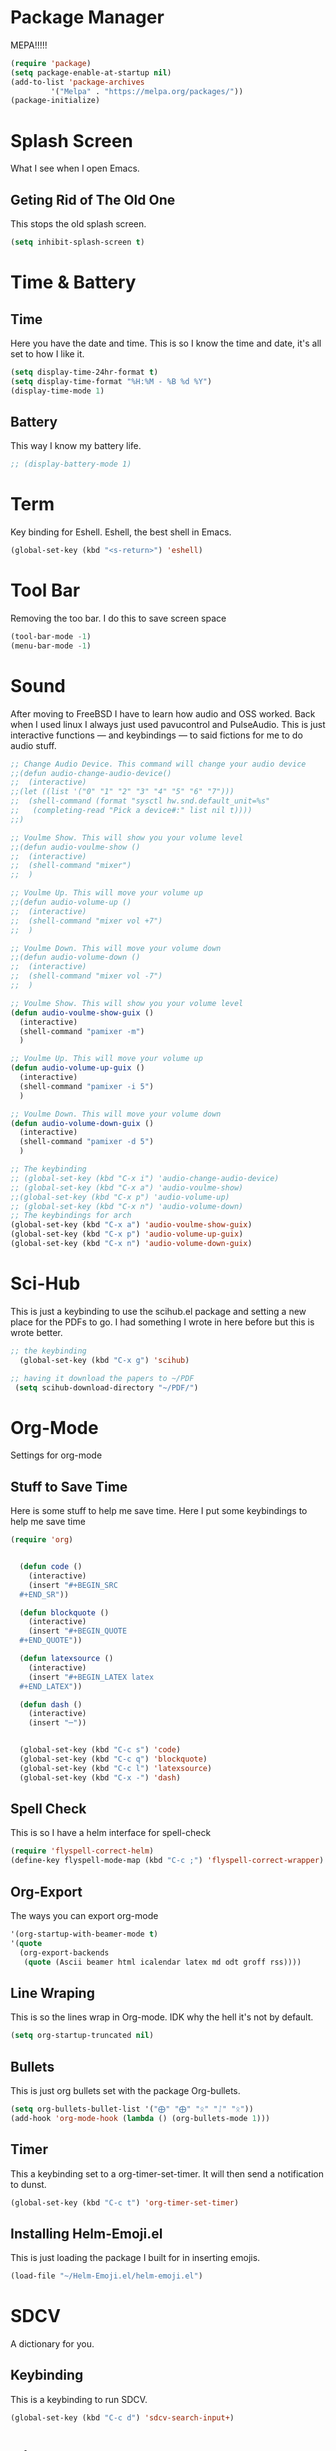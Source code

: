* Package Manager
MEPA!!!!!
#+BEGIN_SRC emacs-lisp
(require 'package)
(setq package-enable-at-startup nil)
(add-to-list 'package-archives
	     '("Melpa" . "https://melpa.org/packages/"))
(package-initialize)
#+END_SRC
* Splash Screen
What I see when I open Emacs.
** Geting Rid of The Old One
This stops the old splash screen.
#+BEGIN_SRC emacs-lisp
(setq inhibit-splash-screen t)
#+END_SRC
* Time & Battery
** Time
Here you have the date and time. This is so I know the time and date, it's all set to how I like it.
#+BEGIN_SRC emacs-lisp
(setq display-time-24hr-format t)
(setq display-time-format "%H:%M - %B %d %Y")
(display-time-mode 1)
#+END_SRC
** Battery
This way I know my battery life.
#+BEGIN_SRC emacs-lisp
;; (display-battery-mode 1)
#+END_SRC

* Term
Key binding for Eshell. Eshell, the best shell in Emacs.
#+BEGIN_SRC emacs-lisp
(global-set-key (kbd "<s-return>") 'eshell)
#+END_SRC

* Tool Bar
Removing the too bar. I do this to save screen space
#+BEGIN_SRC emacs-lisp
(tool-bar-mode -1)
(menu-bar-mode -1)
#+END_SRC
* Sound
After moving to FreeBSD I have to learn how audio and OSS worked. Back when I used linux I always just used pavucontrol and PulseAudio. This is just interactive functions — and keybindings — to said fictions for me to do audio stuff.
#+BEGIN_SRC emacs-lisp
;; Change Audio Device. This command will change your audio device
;;(defun audio-change-audio-device()
;;  (interactive)
;;(let ((list '("0" "1" "2" "3" "4" "5" "6" "7")))
;;  (shell-command (format "sysctl hw.snd.default_unit=%s" 
;;   (completing-read "Pick a device#:" list nil t))))
;;)

;; Voulme Show. This will show you your volume level
;;(defun audio-voulme-show ()
;;  (interactive)
;;  (shell-command "mixer")
;;  )

;; Voulme Up. This will move your volume up
;;(defun audio-volume-up ()
;;  (interactive)
;;  (shell-command "mixer vol +7")
;;  )

;; Voulme Down. This will move your volume down
;;(defun audio-volume-down ()
;;  (interactive)
;;  (shell-command "mixer vol -7")
;;  )

;; Voulme Show. This will show you your volume level
(defun audio-voulme-show-guix ()
  (interactive)
  (shell-command "pamixer -m")
  )

;; Voulme Up. This will move your volume up
(defun audio-volume-up-guix ()
  (interactive)
  (shell-command "pamixer -i 5")
  )

;; Voulme Down. This will move your volume down
(defun audio-volume-down-guix ()
  (interactive)
  (shell-command "pamixer -d 5")
  )

;; The keybinding
;; (global-set-key (kbd "C-x i") 'audio-change-audio-device)
;; (global-set-key (kbd "C-x a") 'audio-voulme-show)
;;(global-set-key (kbd "C-x p") 'audio-volume-up)
;; (global-set-key (kbd "C-x n") 'audio-volume-down) 
;; The keybindings for arch
(global-set-key (kbd "C-x a") 'audio-voulme-show-guix)
(global-set-key (kbd "C-x p") 'audio-volume-up-guix)
(global-set-key (kbd "C-x n") 'audio-volume-down-guix)
#+END_SRC
* Sci-Hub
This is just a keybinding to use the scihub.el package and setting a new place for the PDFs to go. I had something I wrote in here before but this is wrote better.
#+BEGIN_SRC emacs-lisp
;; the keybinding  
  (global-set-key (kbd "C-x g") 'scihub)

;; having it download the papers to ~/PDF
 (setq scihub-download-directory "~/PDF/")
#+END_SRC
* Org-Mode
Settings for org-mode
** Stuff to Save Time
Here is some stuff to help me save time. Here I put some keybindings to help me save time
#+BEGIN_SRC emacs-lisp
(require 'org)


  (defun code ()
    (interactive)
    (insert "#+BEGIN_SRC 
  ,#+END_SR"))

  (defun blockquote ()
    (interactive)
    (insert "#+BEGIN_QUOTE 
  ,#+END_QUOTE"))

  (defun latexsource ()
    (interactive)
    (insert "#+BEGIN_LATEX latex 
  ,#+END_LATEX"))

  (defun dash ()
    (interactive)
    (insert "─"))


  (global-set-key (kbd "C-c s") 'code)
  (global-set-key (kbd "C-c q") 'blockquote)
  (global-set-key (kbd "C-c l") 'latexsource)
  (global-set-key (kbd "C-x -") 'dash)

#+END_SRC 

** Spell Check
This is so I have a helm interface for spell-check
#+BEGIN_SRC emacs-lisp
(require 'flyspell-correct-helm)
(define-key flyspell-mode-map (kbd "C-c ;") 'flyspell-correct-wrapper)
#+END_SRC
** Org-Export
The ways you can export org-mode
#+BEGIN_SRC emacs-lisp
 '(org-startup-with-beamer-mode t)
 '(quote
   (org-export-backends
    (quote (Ascii beamer html icalendar latex md odt groff rss))))
#+END_SRC
** Line Wraping
This is so the lines wrap in Org-mode. IDK why the hell it's not by default.
#+BEGIN_SRC emacs-lisp 
(setq org-startup-truncated nil)
#+END_SRC 
** Bullets
This is just org bullets set with the package Org-bullets.
#+BEGIN_SRC emacs-lisp 
(setq org-bullets-bullet-list '("⨁" "⨁" "ᛟ" "ᛇ" "ᛟ"))
(add-hook 'org-mode-hook (lambda () (org-bullets-mode 1)))
#+END_SRC  
 
** Timer
This a keybinding set to a org-timer-set-timer. It will then send a notification to dunst. 
#+BEGIN_SRC emacs-lisp
(global-set-key (kbd "C-c t") 'org-timer-set-timer)
#+END_SRC
** Installing Helm-Emoji.el
This is just loading the package I built for in inserting emojis.
#+BEGIN_SRC emacs-lisp
(load-file "~/Helm-Emoji.el/helm-emoji.el")
#+END_SRC
* SDCV
A dictionary for you.
** Keybinding
This is a keybinding to run SDCV. 
#+BEGIN_SRC emacs-lisp
(global-set-key (kbd "C-c d") 'sdcv-search-input+)
#+END_SRC
* Dired
** Find Files
I also set dired to a new key
#+BEGIN_SRC emacs-lisp
(require 'helm-mode)

;; to open files with helm
(global-set-key (kbd "C-x C-f") 'helm-find-files)

;; to open just dired
(global-set-key (kbd "C-x f") 'find-file)
#+END_SRC

** Moving
 Moving around in dired create too many buffers, and no one wants that. This is so that dired doesn't do that. Along with some keys set for navigating the files. 
#+BEGIN_SRC emacs-lisp
(require 'dired)
(put 'dired-find-alternate-file 'disabled nil)
    (progn
      (define-key dired-mode-map (kbd "RET") 'dired-find-alternate-file)
      (define-key dired-mode-map (kbd "F") 'dired-find-alternate-file)
      (define-key dired-mode-map (kbd "B") (lambda () (interactive) (find-alternate-file "..")))) 
#+END_SRC
** Listing
Here we have the output of dired set up how I like it
#+BEGIN_SRC emacs-lisp
  (setq dired-listing-switches "-lah --group-directories-first")
#+END_SRC
** Bulk-Rename
The ability to bulk rename is very useful. This is a keybinding for renaming files. 
#+BEGIN_SRC emacs-lisp
  (global-set-key (kbd "C-c C-r") 'wdired-change-to-wdired-mode)
#+END_SRC
** Images
Just to look at images
#+BEGIN_SRC emacs-lisp
(global-set-key (kbd "C-c i") 'image-dired)
#+END_SRC
** Helm Drive Mounting
This is for using helm to mount drives. Could be better, but this is fine.
#+BEGIN_SRC emacs-lisp
;; puts the output of lsblk into helm. Then when an item is selected it then cuts part of that and puts it into the shell command which will cut it more. When it is all cut it will mount the drive.
(defun helm-mount-drive () 
  (interactive)
  (async-shell-command (format "echo %s | cut -c7- | sudo xargs -I {} mount /dev/{} /home/lain/drives/"
      (nth 0 (split-string 
          (helm :sources (helm-build-async-source "lsblk"
                :candidates-process
                 (lambda ()
                   (start-process "lsbk" nil "lsblk")
))))))))


;; keybinding
(global-set-key (kbd "C-c m") 'helm-mount-drive)
#+END_SRC
** Last Episode
This is just for me to play the last episode of a show I was watching. This is badly written  and should be a lot better.
#+BEGIN_SRC emacs-lisp
;; the dumb way.
(defun play-last-episode ()
   (interactive)
   (async-shell-command (format "ls | grep %s | xargs -I {} mpv {}"
       (shell-command-to-string "cat note")
)))

;; The better way that needs work
;; (with-temp-buffer 
;;  (async-shell-command (format "ls | grep %s | xargs -I {} mpv {}" 
;;    (insert-file-contents "note" (buffer-string)
;;))))
#+END_SRC
* Web
W3M is a web browser I use when I don't use firefox. Thanks to tools like engine-mode it is often more convenient to use w3m. 
** Browser Function 
Setting W3M at the browser for all things emacs
#+BEGIN_SRC emacs-lisp
(setq browse-url-browser-function 'w3m)
#+END_SRC
** Search With Engine-Mode 
I use engine-mode and set a key binding for DuckDuckGo. Feel free to add more.
#+BEGIN_SRC emacs-lisp
(defengine duckduckgo
  "https://duckduckgo.com/?q=%s")

(defengine pubmed
  "https://pubmed.ncbi.nlm.nih.gov/?term=%s")

;; key bindings
(global-set-key (kbd "C-x d") 'engine/search-duckduckgo)
(global-set-key (kbd "C-c p") 'engine/search-pubmed)
#+END_SRC
** Elfeed
Elfeed is the tool that I use to read rss feeds. I have used it as long as I have used emacs, and I could not use any other  rss feed reader.
*** open in mpv
Open videos in mpv. Code taken from [[https://web.archive.org/web/20201001162645/https://joshrollinswrites.com/help-desk-head-desk/20200611/][here.]] Good for youtube and podcast.
#+BEGIN_SRC emacs-lisp 
(require 'elfeed)

(defun elfeed-v-mpv (url)
  "Watch a video from URL in MPV"
  (async-shell-command (format "mpv %s" url)))

(defun elfeed-view-mpv (&optional use-generic-p)
  "Youtube-feed link"
  (interactive "P")
  (let ((entries (elfeed-search-selected)))
    (cl-loop for entry in entries
	     do (elfeed-untag entry 'unread)
	     when (elfeed-entry-link entry)
	     do (elfeed-v-mpv it))
    (mapc #'elfeed-search-update-entry entries)
    (unless (use-region-p) (forward-line))))

(define-key elfeed-search-mode-map (kbd "v") 'elfeed-view-mpv)
#+END_SRC
*** elfeed with helm
This is for a list of elfeed-tags in helm for me to search. This is a modification of what I found [[https://github.com/skeeto/elfeed/issues/82][here in this github issue]] 
#+BEGIN_SRC emacs-lisp
;; a variable of the elfeed tags
(defvar helm-elfeed-tags
  (helm-build-sync-source "Elfeed tags"
    :candidates #'elfeed-db-get-all-tags
    :fuzzy-match t))

;; the function that gives a list form the variable defined above
(defun helm-elfeed-tags ()
  (interactive)
  (elfeed-search-set-filter (format "%s"
   (let ((dummy (helm :sources '(helm-elfeed-tags)
                     :volatile t)))
    (mapconcat #'identity (helm-marked-candidates) " ")))))
#+END_SRC
*** my feeds
Setting up my feeds in elfeed. Having it setup like this means I have all my feeds right here and they are all the same feeds on all my computers.
#+BEGIN_SRC emacs-lisp
(setq elfeed-feeds
    (quote
;;Blogs and news
   (("https://protesilaos.com/master.xml" protesilaos)
    ("https://lukesmith.xyz/index.xml" lukeblog)
    ("https://postmodernperennialist.substack.com/feed" jonathanculbreath)
    ("https://ontoviolence.substack.com/feed" josephine)
    ("https://www.daniellelayne.com/blog/blog-feed.xml" daniellealayne)
    ("https://thepessimisticidealist.blogspot.com/feeds/posts/default" pessimisticidealism)
    ("https://theanarchistlibrary.org/feed" anarchistlibrary)
    ("https://matt.might.net/articles/feed.rss" mattmight)
    ("https://archlinux.org/feeds/news/" arch)
    ("https://blog.ahwx.org/rss" ahwx)
    ("https://blackfrancis.substack.com/feed" nullsci)
    ("https://epochemagazine.org/authors/antonio-wolf/feed" antoniowolf)
    ("https://empyreantrail.wordpress.com/feed" antoniowolf)
    ("https://minervawisdom.com/feed" paulkrause)
    ("https://swindlesmccoop.xyz/rss.xml" swindles)
    ("https://stallman.org/rss/rss.xml" rms)
    ("https://tymoon.eu/api/reader/atom" shinmera)
    ("https://norvig.com/rss-feed.xml" peternorvig)
    ("https://www.peoplespolicyproject.org/feed/" mattbruenigandothers)
;; Youtube
    ("https://www.youtube.com/feeds/videos.xml?channel_id=UCK1HtOUD5s_3hhzy-bkpsiw" presidentsunday)
    ("https://www.youtube.com/feeds/videos.xml?channel_id=UCGVHC4L6gjS13AMe-JMOjHg" kanebate)
    ("https://filmsbykris.com/rss.xml" krisocchipinti)
    ("https://www.youtube.com/feeds/videos.xml?channel_id=UCSML_bQOzJAGMf9U51CKbrA" pierretru-dank)
    ("https://videos.lukesmith.xyz/feeds/videos.xml?sort=-publishedAt&isLocal=tru" lukesmithvideos)
    ("https://www.youtube.com/feeds/videos.xml?channel_id=UCoH8_2jjMYjZ9Lsiv0wIiZg" aarvoll)
    ("https://www.youtube.com/feeds/videos.xml?channel_id=UCeA_wmYM1oOQKAXL28VOIGA" paulkrausevideo)
    ("https://www.youtube.com/feeds/videos.xml?channel_id=UCZrrEuHiQjN2CUo84g5tk7w" tripcode)
    ("https://www.youtube.com/feeds/videos.xml?channel_id=UCSkzHxIcfoEr69MWBdo0ppg" cuckphilosophy)
    ("https://www.youtube.com/feeds/videos.xml?channel_id=UCbn9V8-9woHuXYcvffGNgtg" pessimisticidealismvideos)
    ("https://www.youtube.com/feeds/videos.xml?channel_id=UC4V_jMdRbbTrmBVJB6FDzgw" unlearingeconomics)
    ("https://www.youtube.com/feeds/videos.xml?channel_id=UCU1oodg2ptN51N5rwevwnng" unlearingeconomicslive)
    ("https://www.youtube.com/feeds/videos.xml?channel_id=UClt01z1wHHT7c5lKcU8pxRQ" hbomberguyfunnywarcrime)
    ("https://www.youtube.com/feeds/videos.xml?channel_id=UCdJdEguB1F1CiYe7OEi3SBg" johntron)
;; podcast
    ("https://occultofpersonality.net/feed" occultofpersonality)
    ("http://archive.org/services/collection-rss.php?query=john%20zerzan" anarchyradio))))
#+END_SRC
** Telega
Telega is an emacs front-end for telegram. 
*** mpv
This is just telling telega to open all videos in mpv from youtube or file
#+BEGIN_SRC emacs-lisp
(require 'telega)
;; open files in mpc
(setq telega-video-player-command "mpv")

;; open youtube videos with mpv
(defun my-watch-in-mpv (url)
  (async-shell-command (format "mpv -v %S" url)))

(add-to-list 'telega-browse-url-alist
             '("https?://\\(www\\.\\)?youtube.com/watch" . my-watch-in-mpv))
(add-to-list 'telega-browse-url-alist
             '("https?://\\(www\\.\\)?youtube.com/shorts" . my-watch-in-mpv))
(add-to-list 'telega-browse-url-alist
             '("https?://youtu.be/" . my-watch-in-mpv))
#+END_SRC
* PDF-tools
** setting up
Setting up PDF-tools
#+BEGIN_SRC emacs-lisp
(pdf-tools-install)
#+END_SRC
** Theme 
Here we set the night-theme for PDF-tools to use. And tell it what it to open PDFs in night-mode. 
#+BEGIN_SRC emacs-lisp
(add-hook 'pdf-tools-enabled-hook 'pdf-view-midnight-minor-mode)
(setq pdf-view-midnight-colors '("#836319" . "#000000"))
#+END_SRC
* Music
I use Bongo with Mplayer to play my music
** Keybinding
This is the keybinding to run bongo
#+BEGIN_SRC emacs-lisp
(global-set-key (kbd "C-x m") 'bongo)
#+END_SRC

* EXWM
Friendship ended with StumpWM. EXWM is my new best friend. StumpWM was nice as Emacs was in itself a WM without the ability to manage X windows it only makes sense to do so. Running Emacs in StumpWM or any WM is like running a WM inside a WM.  
** getting exwm running 
#+BEGIN_SRC emacs-lisp
(require 'exwm)
(require 'exwm-config)
(exwm-config-example)

;; seting up the two monitors. My laptops all have one so this can all be removed for those.3
  (require 'exwm-randr)
  (setq exwm-randr-workspace-output-plist '(0 "HDMI-1" 1 "DP-2"))
;; more setup one of the monitor is vertical monitor. 
  (add-hook 'exwm-randr-screen-change-hook
          (lambda ()
            (start-process-shell-command
             "xrandr" nil "xrandr --output DP-1 --off --output HDMI-1 --off --output HDMI-2 --mode 1920x1080 --pos 0x0 --rotate normal --output DP-2 --mode 1920x1080 --pos 1920x0 --rotate right")))
(exwm-randr-enable)
#+END_SRC

** eye-candy
Here we just set up all the eye candy stuff like transparency and wallpaper. As I have ADHD or something I added a slide-show so my eyes can look at different images as I do stuff.
#+BEGIN_SRC emacs-lisp
;; definding a wallpaper funtion
  (defun wallpaper-switch ()
  (interactive)
  (shell-command "feh --bg-fill --randomize ~/pic/wallpaper/"))

;; setting wallpaper (a lot of sexy men :3)
  (wallpaper-switch)

;; starting the compositor
  (async-shell-command "picom")

;; for for slide-show wallpaper
  (defun slide-show ()
  (interactive)
  (run-with-timer 0 (* 03 03) 'wallpaper-switch))

;; setting transparency
  (set-frame-parameter (selected-frame) 'alpha '(90 . 90))
  (add-to-list 'default-frame-alist '(alpha . (90 . 90)))
#+END_SRC

** helm program launching
This is how I use helm as a program launcher running the function helm-run-external-command. Also using helm-M-x is nice.
#+BEGIN_SRC emacs-lisp
;; for programs 
(global-set-key (kbd "C-c r") 'helm-run-external-command)

;; for elisp functions
(global-set-key (kbd "M-x") 'helm-M-x)
#+END_SRC
** buffers
Move between buffers with helm
#+BEGIN_SRC emacs-lisp
(global-set-key (kbd "C-x C-b") 'helm-buffers-list)
#+END_SRC


